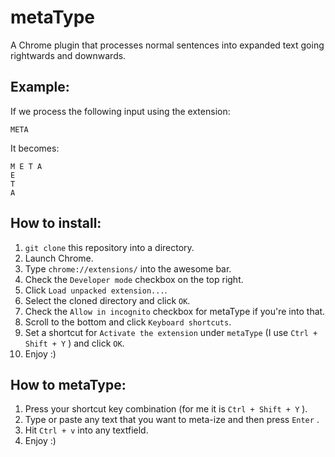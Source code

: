 * metaType
  A Chrome plugin that processes normal sentences into expanded text going rightwards and downwards.

** Example:

   If we process the following input using the extension:

#+BEGIN_SRC
META
#+END_SRC

   It becomes:

#+BEGIN_SRC
M E T A
E
T
A
#+END_SRC

** How to install:

   1) =git clone= this repository into a directory.
   2) Launch Chrome.
   3) Type =chrome://extensions/= into the awesome bar.
   4) Check the =Developer mode= checkbox on the top right.
   5) Click =Load unpacked extension...=.
   6) Select the cloned directory and click =OK=.
   7) Check the =Allow in incognito= checkbox for metaType if you're into that.
   8) Scroll to the bottom and click =Keyboard shortcuts=.
   9) Set a shortcut for =Activate the extension= under =metaType= (I use =Ctrl + Shift + Y= ) and click =OK=.
   10) Enjoy :)

** How to metaType:

   1) Press your shortcut key combination (for me it is =Ctrl + Shift + Y= ).
   2) Type or paste any text that you want to meta-ize and then press =Enter= .
   3) Hit =Ctrl + v= into any textfield.
   4) Enjoy :)

